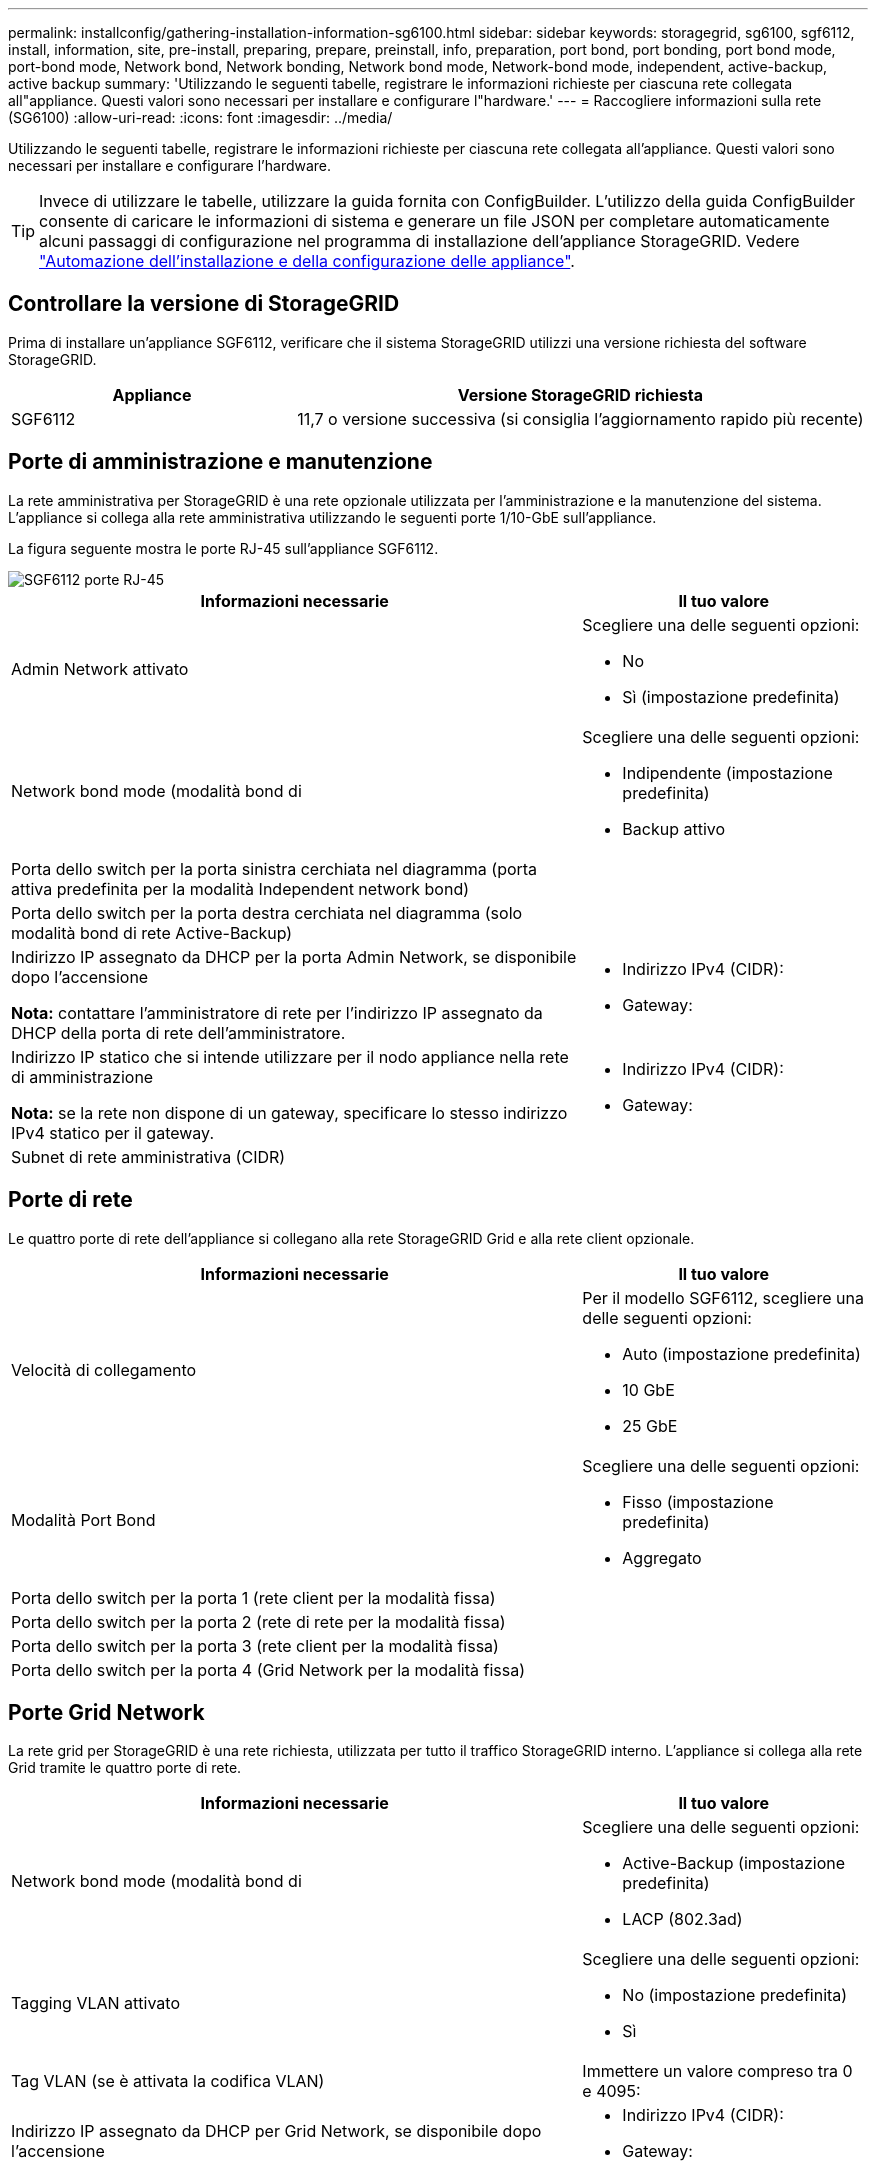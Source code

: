 ---
permalink: installconfig/gathering-installation-information-sg6100.html 
sidebar: sidebar 
keywords: storagegrid, sg6100, sgf6112, install, information, site, pre-install, preparing, prepare, preinstall, info, preparation, port bond, port bonding, port bond mode, port-bond mode, Network bond, Network bonding, Network bond mode, Network-bond mode, independent, active-backup, active backup 
summary: 'Utilizzando le seguenti tabelle, registrare le informazioni richieste per ciascuna rete collegata all"appliance. Questi valori sono necessari per installare e configurare l"hardware.' 
---
= Raccogliere informazioni sulla rete (SG6100)
:allow-uri-read: 
:icons: font
:imagesdir: ../media/


[role="lead"]
Utilizzando le seguenti tabelle, registrare le informazioni richieste per ciascuna rete collegata all'appliance. Questi valori sono necessari per installare e configurare l'hardware.


TIP: Invece di utilizzare le tabelle, utilizzare la guida fornita con ConfigBuilder. L'utilizzo della guida ConfigBuilder consente di caricare le informazioni di sistema e generare un file JSON per completare automaticamente alcuni passaggi di configurazione nel programma di installazione dell'appliance StorageGRID. Vedere link:automating-appliance-installation-and-configuration.html["Automazione dell'installazione e della configurazione delle appliance"].



== Controllare la versione di StorageGRID

Prima di installare un'appliance SGF6112, verificare che il sistema StorageGRID utilizzi una versione richiesta del software StorageGRID.

[cols="1a,2a"]
|===
| Appliance | Versione StorageGRID richiesta 


 a| 
SGF6112
 a| 
11,7 o versione successiva (si consiglia l'aggiornamento rapido più recente)

|===


== Porte di amministrazione e manutenzione

La rete amministrativa per StorageGRID è una rete opzionale utilizzata per l'amministrazione e la manutenzione del sistema. L'appliance si collega alla rete amministrativa utilizzando le seguenti porte 1/10-GbE sull'appliance.

La figura seguente mostra le porte RJ-45 sull'appliance SGF6112.

image::../media/sg6100_rj_45_ports_circled.png[SGF6112 porte RJ-45]

[cols="2a,1a"]
|===
| Informazioni necessarie | Il tuo valore 


 a| 
Admin Network attivato
 a| 
Scegliere una delle seguenti opzioni:

* No
* Sì (impostazione predefinita)




 a| 
Network bond mode (modalità bond di
 a| 
Scegliere una delle seguenti opzioni:

* Indipendente (impostazione predefinita)
* Backup attivo




 a| 
Porta dello switch per la porta sinistra cerchiata nel diagramma (porta attiva predefinita per la modalità Independent network bond)
 a| 



 a| 
Porta dello switch per la porta destra cerchiata nel diagramma (solo modalità bond di rete Active-Backup)
 a| 



 a| 
Indirizzo IP assegnato da DHCP per la porta Admin Network, se disponibile dopo l'accensione

*Nota:* contattare l'amministratore di rete per l'indirizzo IP assegnato da DHCP della porta di rete dell'amministratore.
 a| 
* Indirizzo IPv4 (CIDR):
* Gateway:




 a| 
Indirizzo IP statico che si intende utilizzare per il nodo appliance nella rete di amministrazione

*Nota:* se la rete non dispone di un gateway, specificare lo stesso indirizzo IPv4 statico per il gateway.
 a| 
* Indirizzo IPv4 (CIDR):
* Gateway:




 a| 
Subnet di rete amministrativa (CIDR)
 a| 

|===


== Porte di rete

Le quattro porte di rete dell'appliance si collegano alla rete StorageGRID Grid e alla rete client opzionale.

[cols="2a,1a"]
|===
| Informazioni necessarie | Il tuo valore 


 a| 
Velocità di collegamento
 a| 
Per il modello SGF6112, scegliere una delle seguenti opzioni:

* Auto (impostazione predefinita)
* 10 GbE
* 25 GbE




 a| 
Modalità Port Bond
 a| 
Scegliere una delle seguenti opzioni:

* Fisso (impostazione predefinita)
* Aggregato




 a| 
Porta dello switch per la porta 1 (rete client per la modalità fissa)
 a| 



 a| 
Porta dello switch per la porta 2 (rete di rete per la modalità fissa)
 a| 



 a| 
Porta dello switch per la porta 3 (rete client per la modalità fissa)
 a| 



 a| 
Porta dello switch per la porta 4 (Grid Network per la modalità fissa)
 a| 

|===


== Porte Grid Network

La rete grid per StorageGRID è una rete richiesta, utilizzata per tutto il traffico StorageGRID interno. L'appliance si collega alla rete Grid tramite le quattro porte di rete.

[cols="2a,1a"]
|===
| Informazioni necessarie | Il tuo valore 


 a| 
Network bond mode (modalità bond di
 a| 
Scegliere una delle seguenti opzioni:

* Active-Backup (impostazione predefinita)
* LACP (802.3ad)




 a| 
Tagging VLAN attivato
 a| 
Scegliere una delle seguenti opzioni:

* No (impostazione predefinita)
* Sì




 a| 
Tag VLAN (se è attivata la codifica VLAN)
 a| 
Immettere un valore compreso tra 0 e 4095:



 a| 
Indirizzo IP assegnato da DHCP per Grid Network, se disponibile dopo l'accensione
 a| 
* Indirizzo IPv4 (CIDR):
* Gateway:




 a| 
Indirizzo IP statico che si intende utilizzare per il nodo appliance sulla rete Grid

*Nota:* se la rete non dispone di un gateway, specificare lo stesso indirizzo IPv4 statico per il gateway.
 a| 
* Indirizzo IPv4 (CIDR):
* Gateway:




 a| 
Subnet Grid Network (CIDR)
 a| 



 a| 
Impostazione MTU (Maximum Transmission Unit) (opzionale). È possibile utilizzare il valore predefinito 1500 oppure impostare la MTU su un valore adatto per i frame jumbo, ad esempio 9000.
 a| 

|===


== Porte di rete client

La rete client per StorageGRID è una rete opzionale, generalmente utilizzata per fornire l'accesso del protocollo client alla griglia. L'appliance si connette alla rete client utilizzando le quattro porte di rete.

[cols="2a,1a"]
|===
| Informazioni necessarie | Il tuo valore 


 a| 
Rete client abilitata
 a| 
Scegliere una delle seguenti opzioni:

* No (impostazione predefinita)
* Sì




 a| 
Network bond mode (modalità bond di
 a| 
Scegliere una delle seguenti opzioni:

* Active-Backup (impostazione predefinita)
* LACP (802.3ad)




 a| 
Tagging VLAN attivato
 a| 
Scegliere una delle seguenti opzioni:

* No (impostazione predefinita)
* Sì




 a| 
Tag VLAN (se è attivata la codifica VLAN)
 a| 
Immettere un valore compreso tra 0 e 4095:



 a| 
Indirizzo IP assegnato da DHCP per la rete client, se disponibile dopo l'accensione
 a| 
* Indirizzo IPv4 (CIDR):
* Gateway:




 a| 
Indirizzo IP statico che si intende utilizzare per il nodo appliance sulla rete client

*Nota:* se la rete client è attivata, il percorso predefinito dell'appliance utilizzerà il gateway specificato.
 a| 
* Indirizzo IPv4 (CIDR):
* Gateway:


|===


== Porte di rete per la gestione BMC

È possibile accedere all'interfaccia BMC dell'appliance utilizzando la porta di gestione 1-GbE cerchiata nel diagramma. Questa porta supporta la gestione remota dell'hardware del controller su Ethernet utilizzando lo standard IPMI (Intelligent Platform Management Interface).


NOTE: È possibile attivare o disattivare l'accesso IPMI remoto per tutti i dispositivi che contengono un BMC. L'interfaccia IPMI remota consente l'accesso hardware di basso livello alle apparecchiature StorageGRID da parte di chiunque disponga di un account BMC e di una password. Se non è necessario l'accesso IPMI remoto al BMC, disattivare questa opzione utilizzando uno dei seguenti metodi: +
In Grid Manager, andare a *CONFIGURAZIONE* > *sicurezza* > *Impostazioni di protezione* > *dispositivi* e deselezionare la casella di controllo *Abilita accesso IPMI remoto*. +
Nell'API di gestione griglia, utilizzare l'endpoint privato: `PUT /private/bmc`.

La figura seguente mostra la porta di gestione BMC sull'appliance SGF6112.

image::../media/sgf6112_cn_bmc_management_port.png[Porta di gestione da SG6100 GbE]

[cols="2a,1a"]
|===
| Informazioni necessarie | Il tuo valore 


 a| 
Porta dello switch Ethernet da collegare alla porta di gestione BMC (cerchiata nel diagramma)
 a| 



 a| 
Indirizzo IP assegnato da DHCP per la rete di gestione BMC, se disponibile dopo l'accensione
 a| 
* Indirizzo IPv4 (CIDR):
* Gateway:




 a| 
Indirizzo IP statico che si intende utilizzare per la porta di gestione BMC
 a| 
* Indirizzo IPv4 (CIDR):
* Gateway:


|===


== Modalità Port bond

Quando link:configuring-network-links.html["configurazione dei collegamenti di rete"] Per l'appliance SGF6112, è possibile utilizzare il bonding di porta per le porte che si collegano alla rete Grid e alla rete client opzionale e per le porte di gestione da 1/10-GbE che si collegano alla rete amministrativa opzionale. Il port bonding consente di proteggere i dati fornendo percorsi ridondanti tra le reti StorageGRID e l'appliance.



=== Network Bond

Le porte di rete dell'appliance supportano la modalità Fixed Port Bond o aggregate Port Bond per le connessioni Grid Network e Client Network.



==== Modalità fissa port bond

Fixed port bond mode è la configurazione predefinita per le porte di rete.

image::../media/sgf6112_fixed_port.png[Modalità Bond a SGF6112 porte fisse]

[cols="1a,3a"]
|===
| Didascalia | Quali porte sono collegate 


 a| 
C.
 a| 
Le porte 1 e 3 sono collegate tra loro per la rete client, se viene utilizzata questa rete.



 a| 
G
 a| 
Le porte 2 e 4 sono collegate tra loro per la rete Grid.

|===
Quando si utilizza la modalità Fixed Port Bond, è possibile collegare le porte utilizzando la modalità Active-backup o la modalità link Aggregation Control Protocol (LACP 802.3ad).

* In modalità Active-backup (impostazione predefinita), è attiva una sola porta alla volta. In caso di guasto della porta attiva, la relativa porta di backup fornisce automaticamente una connessione di failover. La porta 4 fornisce un percorso di backup per la porta 2 (rete griglia), mentre la porta 3 fornisce un percorso di backup per la porta 1 (rete client).
* In modalità LACP, ciascuna coppia di porte forma un canale logico tra l'appliance e la rete, consentendo un throughput più elevato. In caso di guasto di una porta, l'altra porta continua a fornire il canale. Il throughput viene ridotto, ma la connettività non viene influenzata.



NOTE: Se non sono necessarie connessioni ridondanti, è possibile utilizzare una sola porta per ciascuna rete. Tuttavia, tenere presente che l'avviso *link down* dell'appliance di storage potrebbe essere attivato in Grid Manager dopo l'installazione di StorageGRID, a indicare che un cavo è scollegato. È possibile disattivare questa regola di avviso in modo sicuro.



==== Modalità aggregate port bond

La modalità aggregate port bond aumenta significativamente il throughput per ciascuna rete StorageGRID e fornisce percorsi di failover aggiuntivi.

image::../media/sgf6112_aggregate_ports.png[Modalità aggregate port bond SGF6100]

[cols="1a,3a"]
|===
| Didascalia | Quali porte sono collegate 


 a| 
1
 a| 
Tutte le porte connesse sono raggruppate in un unico collegamento LACP, consentendo l'utilizzo di tutte le porte per il traffico di rete Grid Network e Client Network.

|===
Se si intende utilizzare la modalità aggregate port bond:

* È necessario utilizzare la modalità di collegamento di rete LACP.
* È necessario specificare un tag VLAN univoco per ciascuna rete. Questo tag VLAN verrà aggiunto a ciascun pacchetto di rete per garantire che il traffico di rete venga instradato alla rete corretta.
* Le porte devono essere collegate a switch in grado di supportare VLAN e LACP. Se nel bond LACP partecipano più switch, questi devono supportare gruppi MLAG (Multi-chassis link Aggregation groups) o equivalenti.
* Si comprende come configurare gli switch per l'utilizzo di VLAN, LACP e MLAG o equivalente.


Se non si desidera utilizzare tutte e quattro le porte, è possibile utilizzare una, due o tre porte. L'utilizzo di più porte aumenta al massimo la possibilità che una parte della connettività di rete rimanga disponibile in caso di guasto di una delle porte.


NOTE: Se si sceglie di utilizzare meno di quattro porte di rete, è possibile che venga attivato un avviso *Services appliance link down* in Grid Manager dopo l'installazione del nodo appliance, che indica che un cavo è scollegato. È possibile disattivare questa regola di avviso per l'avviso attivato.



=== Network bond mode per le porte di gestione

Per le due porte di gestione 1/10-GbE, è possibile scegliere la modalità Independent network bond o la modalità Active-Backup network bond per connettersi alla rete amministrativa opzionale.

image::../media/sgf6112_bonded_management_ports.png[Porte di gestione della rete]

[cols="1a,3a"]
|===
| Didascalia | Network bond mode (modalità bond di 


 a| 
R
 a| 
Modalità Active-Backup. Entrambe le porte di gestione sono collegate a una porta di gestione logica collegata alla rete di amministrazione.



 a| 
IO
 a| 
Modalità indipendente. La porta a sinistra è collegata alla rete di amministrazione. La porta a destra è disponibile per le connessioni locali temporanee (indirizzo IP 169.254.0.1).

|===
In modalità indipendente, solo la porta di gestione a sinistra è connessa alla rete di amministrazione. Questa modalità non fornisce un percorso ridondante. La porta di gestione a destra è disconnessa e disponibile per le connessioni locali temporanee (utilizza l'indirizzo IP 169.254.0.1).

In modalità Active-Backup, entrambe le porte di gestione sono collegate alla rete di amministrazione. È attiva una sola porta alla volta. In caso di guasto della porta attiva, la relativa porta di backup fornisce automaticamente una connessione di failover. L'Unione di queste due porte fisiche in una porta di gestione logica fornisce un percorso ridondante alla rete di amministrazione.


NOTE: Se è necessario effettuare una connessione locale temporanea all'appliance quando le porte di gestione 1/10-GbE sono configurate per la modalità Active-Backup, rimuovere i cavi da entrambe le porte di gestione, collegare il cavo temporaneo alla porta di gestione a destra e accedere all'appliance utilizzando l'indirizzo IP 169.254.0.1.

.Informazioni correlate
* link:cabling-appliance.html["Apparecchio via cavo"]
* link:setting-ip-configuration.html["Configurare gli indirizzi IP StorageGRID"]

